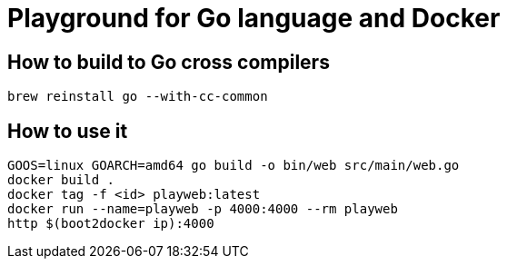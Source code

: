 = Playground for Go language and Docker

== How to build to Go cross compilers

[source]
----
brew reinstall go --with-cc-common
----

== How to use it

[source]
----
GOOS=linux GOARCH=amd64 go build -o bin/web src/main/web.go
docker build .
docker tag -f <id> playweb:latest
docker run --name=playweb -p 4000:4000 --rm playweb
http $(boot2docker ip):4000
----
